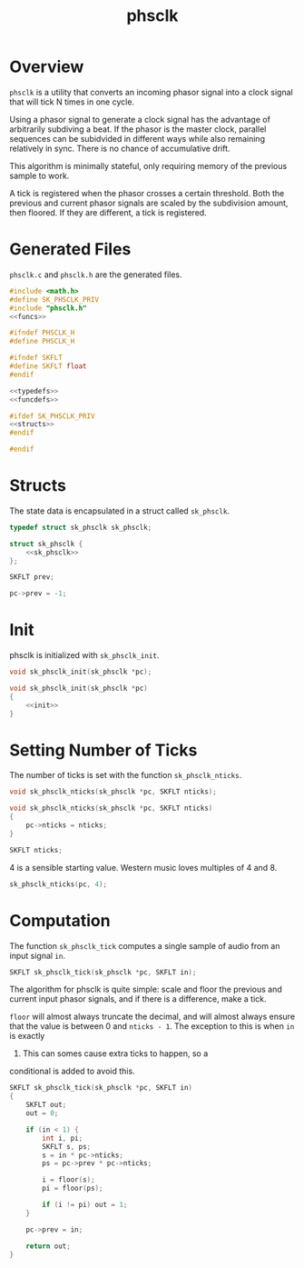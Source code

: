 #+TITLE: phsclk
* Overview
=phsclk= is a utility that converts an incoming phasor
signal into a clock signal that will tick N times in one
cycle.

Using a phasor signal to generate a clock signal has the
advantage of arbitrarily subdiving a beat. If the phasor is
the master clock, parallel sequences can be subidvided in
different ways while also remaining relatively in sync.
There is no chance of accumulative drift.

This algorithm is minimally stateful, only requiring memory
of the previous sample to work.

A tick is registered when the phasor crosses a certain
threshold. Both the previous and current phasor signals are
scaled by the subdivision amount, then floored. If they are
different, a tick is registered.
* Generated Files
=phsclk.c= and =phsclk.h= are the generated files.

#+NAME: phsclk.c
#+BEGIN_SRC c :tangle phsclk.c
#include <math.h>
#define SK_PHSCLK_PRIV
#include "phsclk.h"
<<funcs>>
#+END_SRC

#+NAME: phsclk.h
#+BEGIN_SRC c :tangle phsclk.h
#ifndef PHSCLK_H
#define PHSCLK_H

#ifndef SKFLT
#define SKFLT float
#endif

<<typedefs>>
<<funcdefs>>

#ifdef SK_PHSCLK_PRIV
<<structs>>
#endif

#endif
#+END_SRC
* Structs
The state data is encapsulated in a struct called
=sk_phsclk=.

#+NAME: typedefs
#+BEGIN_SRC c
typedef struct sk_phsclk sk_phsclk;
#+END_SRC

#+NAME: structs
#+BEGIN_SRC c
struct sk_phsclk {
    <<sk_phsclk>>
};
#+END_SRC

#+NAME: sk_phsclk
#+BEGIN_SRC c
SKFLT prev;
#+END_SRC

#+NAME: init
#+BEGIN_SRC c
pc->prev = -1;
#+END_SRC
* Init
phsclk is initialized with =sk_phsclk_init=.

#+NAME: funcdefs
#+BEGIN_SRC c
void sk_phsclk_init(sk_phsclk *pc);
#+END_SRC

#+NAME: funcs
#+BEGIN_SRC c
void sk_phsclk_init(sk_phsclk *pc)
{
    <<init>>
}
#+END_SRC
* Setting Number of Ticks
The number of ticks is set with the function
=sk_phsclk_nticks=.

#+NAME: funcdefs
#+BEGIN_SRC c
void sk_phsclk_nticks(sk_phsclk *pc, SKFLT nticks);
#+END_SRC

#+NAME: funcs
#+BEGIN_SRC c
void sk_phsclk_nticks(sk_phsclk *pc, SKFLT nticks)
{
    pc->nticks = nticks;
}
#+END_SRC

#+NAME: sk_phsclk
#+BEGIN_SRC c
SKFLT nticks;
#+END_SRC

4 is a sensible starting value. Western music loves
multiples of 4 and 8.

#+NAME: init
#+BEGIN_SRC c
sk_phsclk_nticks(pc, 4);
#+END_SRC
* Computation
The function =sk_phsclk_tick= computes a single sample of
audio from an input signal =in=.

#+NAME: funcdefs
#+BEGIN_SRC c
SKFLT sk_phsclk_tick(sk_phsclk *pc, SKFLT in);
#+END_SRC

The algorithm for phsclk is quite simple: scale and floor
the previous and current input phasor signals, and if
there is a difference, make a tick.

=floor= will almost always truncate the decimal, and will
almost always ensure that the value is between 0 and
=nticks - 1=. The exception to this is when =in= is exactly
1. This can somes cause extra ticks to happen, so a
conditional is added to avoid this.

#+NAME: funcs
#+BEGIN_SRC c
SKFLT sk_phsclk_tick(sk_phsclk *pc, SKFLT in)
{
    SKFLT out;
    out = 0;

    if (in < 1) {
        int i, pi;
        SKFLT s, ps;
        s = in * pc->nticks;
        ps = pc->prev * pc->nticks;

        i = floor(s);
        pi = floor(ps);

        if (i != pi) out = 1;
    }

    pc->prev = in;

    return out;
}
#+END_SRC
